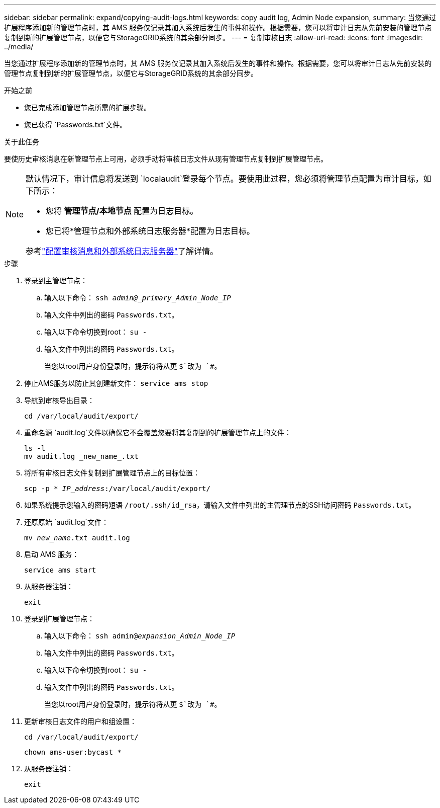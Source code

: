 ---
sidebar: sidebar 
permalink: expand/copying-audit-logs.html 
keywords: copy audit log, Admin Node expansion, 
summary: 当您通过扩展程序添加新的管理节点时，其 AMS 服务仅记录其加入系统后发生的事件和操作。根据需要，您可以将审计日志从先前安装的管理节点复制到新的扩展管理节点，以便它与StorageGRID系统的其余部分同步。 
---
= 复制审核日志
:allow-uri-read: 
:icons: font
:imagesdir: ../media/


[role="lead"]
当您通过扩展程序添加新的管理节点时，其 AMS 服务仅记录其加入系统后发生的事件和操作。根据需要，您可以将审计日志从先前安装的管理节点复制到新的扩展管理节点，以便它与StorageGRID系统的其余部分同步。

.开始之前
* 您已完成添加管理节点所需的扩展步骤。
* 您已获得 `Passwords.txt`文件。


.关于此任务
要使历史审核消息在新管理节点上可用，必须手动将审核日志文件从现有管理节点复制到扩展管理节点。

[NOTE]
====
默认情况下，审计信息将发送到 `localaudit`登录每个节点。要使用此过程，您必须将管理节点配置为审计目标，如下所示：

* 您将 *管理节点/本地节点* 配置为日志目标。
* 您已将*管理节点和外部系统日志服务器*配置为日志目标。


参考link:../monitor/configure-audit-messages.html["配置审核消息和外部系统日志服务器"]了解详情。

====
.步骤
. 登录到主管理节点：
+
.. 输入以下命令： `ssh _admin@_primary_Admin_Node_IP_`
.. 输入文件中列出的密码 `Passwords.txt`。
.. 输入以下命令切换到root： `su -`
.. 输入文件中列出的密码 `Passwords.txt`。
+
当您以root用户身份登录时，提示符将从更 `$`改为 `#`。



. 停止AMS服务以防止其创建新文件： `service ams stop`
. 导航到审核导出目录：
+
`cd /var/local/audit/export/`

. 重命名源 `audit.log`文件以确保它不会覆盖您要将其复制到的扩展管理节点上的文件：
+
[listing]
----
ls -l
mv audit.log _new_name_.txt
----
. 将所有审核日志文件复制到扩展管理节点上的目标位置：
+
`scp -p * _IP_address_:/var/local/audit/export/`

. 如果系统提示您输入的密码短语 `/root/.ssh/id_rsa`，请输入文件中列出的主管理节点的SSH访问密码 `Passwords.txt`。
. 还原原始 `audit.log`文件：
+
`mv _new_name_.txt audit.log`

. 启动 AMS 服务：
+
`service ams start`

. 从服务器注销：
+
`exit`

. 登录到扩展管理节点：
+
.. 输入以下命令： `ssh admin@_expansion_Admin_Node_IP_`
.. 输入文件中列出的密码 `Passwords.txt`。
.. 输入以下命令切换到root： `su -`
.. 输入文件中列出的密码 `Passwords.txt`。
+
当您以root用户身份登录时，提示符将从更 `$`改为 `#`。



. 更新审核日志文件的用户和组设置：
+
`cd /var/local/audit/export/`

+
`chown ams-user:bycast *`

. 从服务器注销：
+
`exit`


